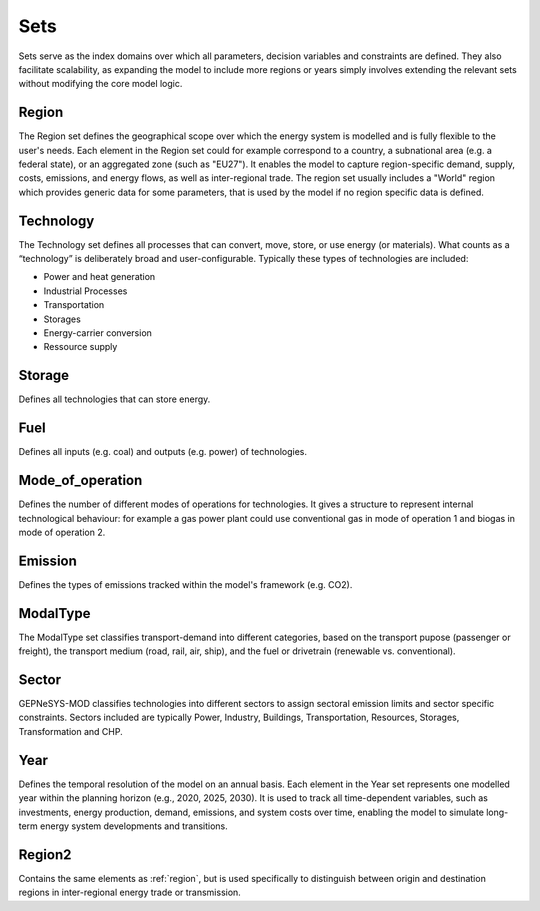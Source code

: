 Sets
==============
Sets serve as the index domains over which all parameters, decision variables and constraints are defined. They also facilitate scalability, as expanding the model to include more regions or years simply involves extending the relevant sets without modifying the core model logic.

.. _region:

Region
--------
The Region set defines the geographical scope over which the energy system is modelled and is fully flexible to the user's needs. 
Each element in the Region set could for example correspond to a country, a subnational area (e.g. a federal state), or an aggregated zone (such as "EU27"). 
It enables the model to capture region-specific demand, supply, costs, emissions, and energy flows, as well as inter-regional trade.
The region set usually includes a "World" region which provides generic data for some parameters, that is used by the model if no region specific data is defined.

Technology
-----------
The Technology set defines all processes that can convert, move, store, or use energy (or materials). What counts as a “technology” is deliberately broad and user-configurable.
Typically these types of technologies are included:

- Power and heat generation
- Industrial Processes
- Transportation
- Storages
- Energy-carrier conversion
- Ressource supply

Storage
--------
Defines all technologies that can store energy.

Fuel
-----
Defines all inputs (e.g. coal) and outputs (e.g. power) of technologies. 

Mode_of_operation
------------------
Defines the number of different modes of operations for technologies. It gives a structure to represent internal technological behaviour: for example a gas power plant could use conventional gas in mode of operation 1 and biogas in mode of operation 2.

Emission
---------
Defines the types of emissions tracked within the model's framework (e.g. CO2).

ModalType
----------
The ModalType set classifies transport-demand into different categories, based on the transport pupose (passenger or freight), the transport medium (road, rail, air, ship), and the fuel or drivetrain (renewable vs. conventional).

Sector
-------
GEPNeSYS-MOD classifies technologies into different sectors to assign sectoral emission limits and sector specific constraints. Sectors included are typically Power, Industry, Buildings, Transportation, Resources, Storages, Transformation and CHP.

Year
-----
Defines the temporal resolution of the model on an annual basis. Each element in the Year set represents one modelled year within the planning horizon (e.g., 2020, 2025, 2030).
It is used to track all time-dependent variables, such as investments, energy production, demand, emissions, and system costs over time, enabling the model to simulate long-term energy system developments and transitions.

Region2
--------
Contains the same elements as :ref:`region`, but is used specifically to distinguish between origin and destination regions in inter-regional energy trade or transmission.

